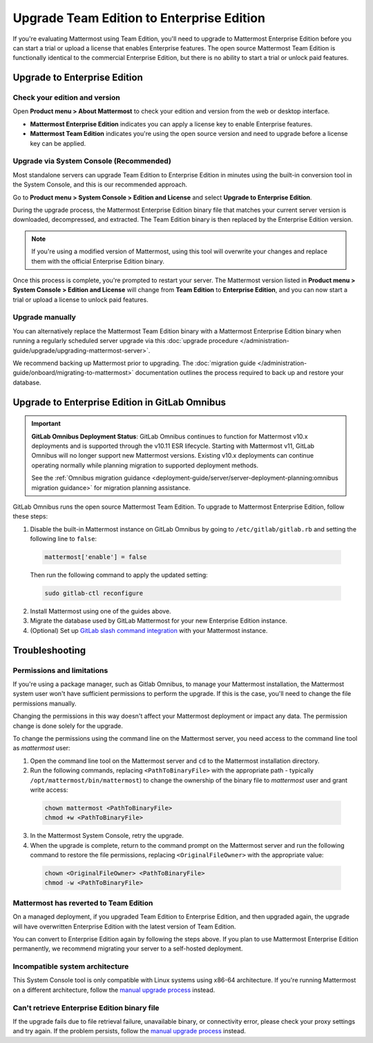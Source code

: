 Upgrade Team Edition to Enterprise Edition
=============================================

If you're evaluating Mattermost using Team Edition, you'll need to upgrade to Mattermost Enterprise Edition before you can start a trial or upload a license that enables Enterprise features. The open source Mattermost Team Edition is functionally identical to the commercial Enterprise Edition, but there is no ability to start a trial or unlock paid features.

Upgrade to Enterprise Edition
-------------------------------

Check your edition and version
~~~~~~~~~~~~~~~~~~~~~~~~~~~~~~~

Open **Product menu > About Mattermost** to check your edition and version from the web or desktop interface.

- **Mattermost Enterprise Edition** indicates you can apply a license key to enable Enterprise features.
- **Mattermost Team Edition** indicates you're using the open source version and need to upgrade before a license key can be applied.

Upgrade via System Console (Recommended)
~~~~~~~~~~~~~~~~~~~~~~~~~~~~~~~~~~~~~~~~~

Most standalone servers can upgrade Team Edition to Enterprise Edition in minutes using the built-in conversion tool in the System Console, and this is our recommended approach.

Go to **Product menu > System Console > Edition and License** and select **Upgrade to Enterprise Edition**.

During the upgrade process, the Mattermost Enterprise Edition binary file that matches your current server version is downloaded, decompressed, and extracted. The Team Edition binary is then replaced by the Enterprise Edition version. 

.. note::
  If you're using a modified version of Mattermost, using this tool will overwrite your changes and replace them with the official Enterprise Edition binary. 

Once this process is complete, you're prompted to restart your server. The Mattermost version listed in **Product menu > System Console > Edition and License** will change from **Team Edition** to **Enterprise Edition**, and you can now start a trial or upload a license to unlock paid features.

Upgrade manually
~~~~~~~~~~~~~~~~~

You can alternatively replace the Mattermost Team Edition binary with a Mattermost Enterprise Edition binary when running a regularly scheduled server upgrade via this :doc:`upgrade procedure </administration-guide/upgrade/upgrading-mattermost-server>`.

We recommend backing up Mattermost prior to upgrading. The :doc:`migration guide </administration-guide/onboard/migrating-to-mattermost>` documentation outlines the process required to back up and restore your database.

Upgrade to Enterprise Edition in GitLab Omnibus
-------------------------------------------------

.. important::
  
  **GitLab Omnibus Deployment Status**: GitLab Omnibus continues to function for Mattermost v10.x deployments and is supported through the v10.11 ESR lifecycle. Starting with Mattermost v11, GitLab Omnibus will no longer support new Mattermost versions. Existing v10.x deployments can continue operating normally while planning migration to supported deployment methods.
  
  See the :ref:`Omnibus migration guidance <deployment-guide/server/server-deployment-planning:omnibus migration guidance>` for migration planning assistance.

GitLab Omnibus runs the open source Mattermost Team Edition. To upgrade to Mattermost Enterprise Edition, follow these steps:

1. Disable the built-in Mattermost instance on GitLab Omnibus by going to ``/etc/gitlab/gitlab.rb`` and setting the following line to ``false``:

  .. code-block:: text

    mattermost['enable'] = false

  Then run the following command to apply the updated setting:

  .. code-block::

    sudo gitlab-ctl reconfigure

2. Install Mattermost using one of the guides above.
3. Migrate the database used by GitLab Mattermost for your new Enterprise Edition instance.
4. (Optional) Set up `GitLab slash command integration <https://docs.gitlab.com/ee/user/project/integrations/mattermost_slash_commands.html>`_ with your Mattermost instance.

Troubleshooting
---------------

Permissions and limitations
~~~~~~~~~~~~~~~~~~~~~~~~~~~

If you're using a package manager, such as Gitlab Omnibus, to manage your Mattermost installation, the Mattermost system user won't have sufficient permissions to perform the upgrade. If this is the case, you'll need to change the file permissions manually.

Changing the permissions in this way doesn't affect your Mattermost deployment or impact any data. The permission change is done solely for the upgrade.

To change the permissions using the command line on the Mattermost server, you need access to the command line tool as *mattermost* user:

1. Open the command line tool on the Mattermost server and ``cd`` to the Mattermost installation directory. 
2. Run the following commands, replacing ``<PathToBinaryFile>`` with the appropriate path - typically ``/opt/mattermost/bin/mattermost``) to change the ownership of the binary file to *mattermost* user and grant write access:

  .. code-block:: sh

    chown mattermost <PathToBinaryFile>
    chmod +w <PathToBinaryFile>

3. In the Mattermost System Console, retry the upgrade. 
4. When the upgrade is complete, return to the command prompt on the Mattermost server and run the following command to restore the file permissions, replacing ``<OriginalFileOwner>`` with the appropriate value:

  .. code-block:: sh

    chown <OriginalFileOwner> <PathToBinaryFile>
    chmod -w <PathToBinaryFile>

Mattermost has reverted to Team Edition
~~~~~~~~~~~~~~~~~~~~~~~~~~~~~~~~~~~~~~~

On a managed deployment, if you upgraded Team Edition to Enterprise Edition, and then upgraded again, the upgrade will have overwritten Enterprise Edition with the latest version of Team Edition.

You can convert to Enterprise Edition again by following the steps above. If you plan to use Mattermost Enterprise Edition permanently, we recommend migrating your server to a self-hosted deployment.

Incompatible system architecture
~~~~~~~~~~~~~~~~~~~~~~~~~~~~~~~~

This System Console tool is only compatible with Linux systems using x86-64 architecture. If you're running Mattermost on a different architecture, follow the `manual upgrade process <#upgrade-manually>`__ instead.

Can't retrieve Enterprise Edition binary file
~~~~~~~~~~~~~~~~~~~~~~~~~~~~~~~~~~~~~~~~~~~~~

If the upgrade fails due to file retrieval failure, unavailable binary, or connectivity error, please check your proxy settings and try again. If the problem persists, follow the `manual upgrade process <#upgrade-manually>`__ instead.
